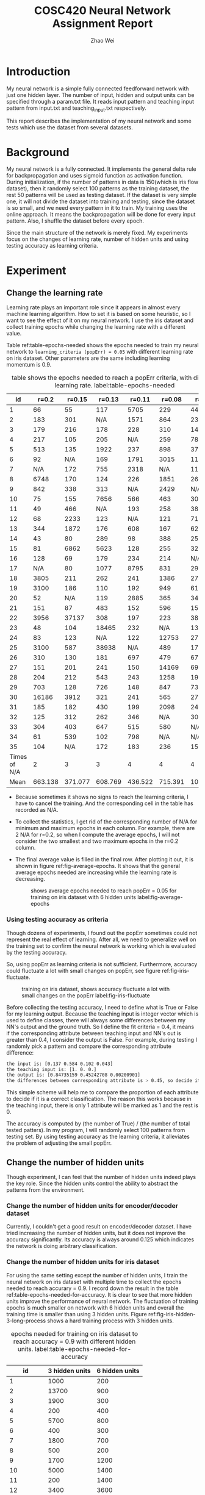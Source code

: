 #+TITLE: COSC420 Neural Network Assignment Report
#+latex_header: \usepackage{hyperref}
#+latex_header: \usepackage{cleveref}
#+latex_header: \usepackage{xcolor}
#+latex_header: \usepackage{amsmath}
#+latex_header: \hypersetup{colorlinks=true}
#+AUTHOR: Zhao Wei

* Introduction
My neural network is a simple fully connected feedforward network with just one hidden layer. The number of input, hidden and output units can be specified through a param.txt file. It reads input pattern and teaching input pattern from input.txt and teaching_input.txt respectively. 

This report describes the implementation of my neural network and some tests which use the dataset from several datasets. 
* Background
My neural network is a fully connected. It implements the general delta rule for backpropagation and uses sigmoid function as activation function. During initialization, if the number of patterns in data is 150(which is iris flow dataset), then it randomly select 100 patterns as the training dataset, the rest 50 patterns will be used as testing dataset. If the dataset is very simple one, it will not divide the dataset into training and testing, since the dataset is so small, and we need every pattern in it to train. My training uses the online approach. It means the backpropagation will be done for every input pattern. Also, I shuffle the dataset before every epoch.

Since the main structure of the network is merely fixed. My experiments focus on the changes of learning rate, number of hidden units and using testing accuracy as learning criteria.

* Experiment
** Change the learning rate
Learning rate plays an important role since it appears in almost every machine learning algorithm. How to set it is based on some heuristic, so I want to see the effect of it on my neural network. I use the iris dataset and collect training epochs while changing the learning rate with a different value.

Table ref:table-epochs-needed shows the epochs needed to train my neural network to =learning_criteria (popErr) = 0.05= with different learning rate on iris dataset. Other parameters are the same including learning momentum is 0.9.

#+CAPTION: table shows the epochs needed to reach a popErr criteria, with different learning rate.  label:table-epochs-needed
  |           id |   r=0.2 |  r=0.15 |  r=0.13 |  r=0.11 |  r=0.08 |   r=0.05 |
  |--------------+---------+---------+---------+---------+---------+----------|
  |            1 |      66 |      55 |     117 |    5705 |     229 |     4441 |
  |            2 |     183 |     301 |     N/A |    1571 |     864 |     2375 |
  |            3 |     179 |     216 |     178 |     228 |     310 |     1463 |
  |            4 |     217 |     105 |     205 |     N/A |     259 |     7884 |
  |            5 |     513 |     135 |    1922 |     237 |     898 |      379 |
  |            6 |      92 |     N/A |     169 |    1791 |    3015 |     1124 |
  |            7 |     N/A |     172 |     755 |    2318 |     N/A |     1111 |
  |            8 |    6748 |     170 |     124 |     226 |    1851 |      269 |
  |            9 |     842 |     338 |     313 |     N/A |    2429 |      N/A |
  |           10 |      75 |     155 |    7656 |     566 |     463 |      309 |
  |           11 |      49 |     466 |     N/A |     193 |     258 |      383 |
  |           12 |      68 |    2233 |     123 |     N/A |     121 |      719 |
  |           13 |     344 |    1872 |     176 |     608 |     167 |      621 |
  |           14 |      43 |      80 |     289 |      98 |     388 |      250 |
  |           15 |      81 |    6862 |    5623 |     128 |     255 |      325 |
  |           16 |     128 |      69 |     179 |     234 |     214 |      N/A |
  |           17 |     N/A |      80 |    1077 |    8795 |     831 |      298 |
  |           18 |    3805 |     211 |     262 |     241 |    1386 |      273 |
  |           19 |    3100 |     186 |     110 |     192 |     949 |      617 |
  |           20 |      52 |     N/A |     119 |    2885 |     365 |      341 |
  |           21 |     151 |      87 |     483 |     152 |     596 |     1590 |
  |           22 |    3956 |   37137 |     308 |     197 |     223 |      387 |
  |           23 |      48 |     104 |   18465 |     232 |     N/A |     1314 |
  |           24 |      83 |     123 |     N/A |     122 |   12753 |      279 |
  |           25 |    3100 |     587 |   38938 |     N/A |     489 |      171 |
  |           26 |     310 |     130 |     181 |     697 |     479 |      676 |
  |           27 |     151 |     201 |     241 |     150 |   14169 |     6996 |
  |           28 |     204 |     212 |     543 |     243 |    1258 |    19315 |
  |           29 |     703 |     128 |     726 |     148 |     847 |      731 |
  |           30 |   16186 |    3912 |     321 |     241 |     565 |     2763 |
  |           31 |     185 |     182 |     430 |     199 |    2098 |     2420 |
  |           32 |     125 |     312 |     262 |     346 |     N/A |     3022 |
  |           33 |     304 |     403 |     647 |     515 |     580 |      N/A |
  |           34 |      61 |     539 |     102 |     798 |     N/A |      N/A |
  |           35 |     104 |     N/A |     172 |     183 |     236 |     1562 |
  |--------------+---------+---------+---------+---------+---------+----------|
  | Times of N/A |       2 |       3 |       3 |       4 |       4 |        4 |
  |         Mean | 663.138 | 371.077 | 608.769 | 436.522 | 715.391 | 1078.652 |

#+TBLFM: @37$2=vmean(@2..@36)::@37$3=vmean(@2..@36)::@37$4=vmean(@2..@36)::@37$5=vmean(@2..@36)::@37$6=vmean(@2..@36)::@37$7=vmean(@2..@36)::@38$2=vsum(@2..@36)::@38$3=vsum(@2..@36)::@38$4=vsum(@2..@36)::@38$5=vsum(@2..@36)::@38$6=vsum(@2..@36)::@38$7=vsum(@2..@36)
- Because sometimes it shows no signs to reach the learning criteria, I have to cancel the training. And the corresponding cell in the table has recorded as N/A.
- To collect the statistics, I get rid of the corresponding number of N/A for minimum and maximum epochs in each column. For example, there are 2 N/A for r=0.2, so when I compute the average epochs, I will not consider the two smallest and two maximum epochs in the r=0.2 column.
- The final average value is filled in the final row. After plotting it out, it is shown in figure ref:fig-average-epochs. It shows that the general average epochs needed are increasing  while the learning rate is decreasing.
  #+CAPTION: shows average epochs needed to reach popErr = 0.05 for training on iris dataset with 6 hidden units label:fig-average-epochs
  [[./average_epochs.png]]


*** Using testing accuracy as criteria
Though dozens of experiments, I found out the popErr sometimes could not represent the real effect of learning. After all, we need to generalize well on the training set to confirm the neural network is working which is evaluated by the testing accuracy.  

So, using popErr as learning criteria is not sufficient. Furthermore, accuracy could fluctuate a lot with small changes on popErr, see figure ref:fig-iris-fluctuate.
#+caption: training on iris dataset, shows accuracy fluctuate a lot with small changes on the popErr  label:fig-iris-fluctuate
[[./popErr_vs_accuracy_on_iris_accuracy_fluctuate_with_popErr.png]]

Before collecting the testing accuracy, I need to define what is True or False for my learning output. Because the teaching input is integer vector which is used to define classes, there will always some differences between my NN's output and the ground truth. So I define the fit criteria = 0.4, it means if the corresponding attribute between teaching input and NN's out is greater than 0.4, I consider the output is False. For example, during testing I randomly pick a pattern and compare the corresponding attribute difference:
#+BEGIN_SRC sh
  the input is: [0.137 0.584 0.102 0.043]
  the teaching input is: [1. 0. 0.]
  the output is: [0.84735159 0.45242708 0.00200901]
  the differences between corresponding attribute is > 0.45, so decide it is False.
#+END_SRC

This simple scheme will help me to compare the proportion of each attribute to decide if it is a correct classification. The reason this works because in the teaching input, there is only 1 attribute will be marked as 1 and the rest is 0.

The accuracy is computed by (the number of True) / (the number of total tested patters). In my program, I will randomly select 100 patterns from testing set. By using testing accuracy as the learning criteria, it alleviates the problem of adjusting the small popErr.

** Change the number of hidden units
Though experiment, I can feel that the number of hidden units indeed plays the key role. Since the hidden units control the ability to abstract the patterns from the environment.
*** Change the number of hidden units for encoder/decoder dataset
Currently, I couldn't get a good result on encoder/decoder dataset. I have tried increasing the number of hidden units, but it does not improve the accuracy significantly. Its accuracy is always around 0.125 which indicates the network is doing arbitrary classification.


*** Change the number of hidden units for iris dataset
For using the same setting except the number of hidden units, I train the neural network on iris dataset with multiple time to collect the epochs needed to reach accurary = 0.9. I record down the result in the table ref:table-epochs-needed-for-accuracy. It is clear to see that more hidden units improve the performance of neural network. The fluctuation of training epochs is much smaller on network with 6 hidden units and overall the training time is smaller than using 3 hidden units. Figure ref:fig-iris-hidden-3-long-process  shows a hard training process with 3 hidden units.

#+CAPTION: epochs needed for training on iris dataset to reach accuracy = 0.9 with different hidden units.  label:table-epochs-needed-for-accuracy
|          id | 3 hidden units | 6 hidden units |
|-------------+----------------+----------------|
|           1 |           1000 |            200 |
|           2 |          13700 |            900 |
|           3 |           1900 |            300 |
|           4 |            200 |            400 |
|           5 |           5700 |            800 |
|           6 |            400 |            300 |
|           7 |           1800 |            700 |
|           8 |            500 |            200 |
|           9 |           1700 |           1200 |
|          10 |           5000 |           1400 |
|          11 |            200 |           1400 |
|          12 |           3400 |           3600 |
|          13 |           3100 |            300 |
|          14 |            700 |            200 |
|          15 |            N/A |            300 |
|          16 |            700 |            900 |
|          17 |            N/A |            200 |
|          18 |          12000 |            200 |
|          19 |           4700 |            300 |
|          20 |            300 |            600 |
|-------------+----------------+----------------|
| time of N/A |              2 |              0 |
|        mean |       2207.142 |            720 |

#+caption: Training on iris dataset with 3 hidden to reach accuracy = 0.9 could be a long process. label:fig-iris-hidden-3-long-process
[[./popErr_vs_accuracy_on_iris_3hidden_hard.png]]

* Discussion
Though the experiments on training my neural network, I notice several points:
1) Larger learning rate can reduce popErr faster than smaller learning rate. 
2) However, popErr is hard to used a learning criteria, so I defined the testing accuracy criteria. And find out smaller learning rate can usually reach high accuracy. The reason is to get a high accuracy, the popErr need to be reduced to a smaller value, but big learning rate make the neural network oscillate on the error surface and could not settle down to the minimum. I personally found 0.09 is a good choice, it just works well on my training.
3) Increase the number of hidden units could boost the learning capacity of neural network. Such as training on iris dataset, when I increase the number of hidden units from 3 to 6, the learning becomes more steady and the average epochs needed to reach that accuracy is also decreased.
4) The initial state of neural network is very important. Sometimes, same settings with different initial weights will behave very differently. Figure ref:fig-iris-hard-training  shows a hard training process on iris dataset to accuracy = 0.9 with 3 hidden units. Sometimes, you just need faith to keep training your neural network.
   #+CAPTION: a very hard training on iris dataset with 3 hidden units label:fig-iris-hard-training
   [[./popErr_vs_accuracy_on_iris_hard_training.png]]


In general, it is useful to define different kinds of method to guid the network training, to reach a result you expected. But it is hard to speicify a uniform rule so that as long as you follow that you could reach the goal. Furthermore, if the training of neural network is like walking on the error surpace to reach the global lowest place, then whether you could reach there not only depend on the method you used, but also depends on the initial place you start. That is very hard to control. That's why there is big variance on my training epochs with same settings.

* Appendix
The whole program is implemented with Python. It uses Numpy for dataset manipulation.
** The component of the program
- NeuralNetwork.py, is the model which contains the class NN for abstract a fully connected neural network.
- main.py, is the controller. It contains the main entry point to call NN's different method based on user's input.
- It also contains three .txt file for storing the information about parameters, input, and teaching input respectively.
** Usage
*** How to run the program
Run =python ./main= on commmand-line.
The program will try to load 3 files in the same directory: param.txt, input.txt and teaching_input.txt. You could also changes the corresponding part within code:
#+BEGIN_SRC python
   def initialize(self):
       params = np.loadtxt('param.txt')
       inputs = np.loadtxt('input.txt')
       teachingInput = np.loadtxt('teaching_input.txt')
#+END_SRC
*** How to use the program
When It runs, it will goes into a loop to wait the user's input:
#+BEGIN_SRC sh
  Please input 0 - 9 to select:
  1 : initialize
  2 : teach 100 epochs
  3 : teach until accuracy >= 0.90 during testing
  4 : teach to criteria
  5 : randomly select one patter to test
  6 : show weights
  7 : run 100 test and collect training result
  8 : check hidden units
  9 : check settings without re-initialize the net
  0 : quit
  your choice => 

#+END_SRC

- You need to first initialize the neural network 
- Then, you could chose other options. Notice, the option 3 and 4 will keep training the neural network until it reaches the pre-specific settings.
- If you want to start another training, you could restart the program or choose option 1 to reset the whole program to initial state.
- Option 8 is used to check the hidden units state, it is usefult for testing the training result on encoder/decoder dataset which the hidden units are learning the code book. 
